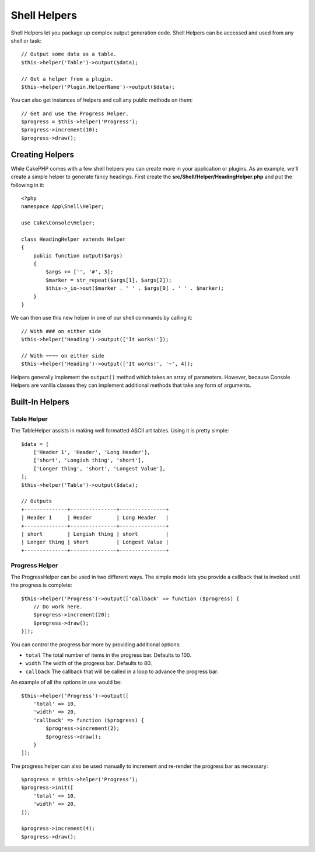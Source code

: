 Shell Helpers
#############

.. versionadded:: 3.1
    Shell Helpers were added in 3.1.0

Shell Helpers let you package up complex output generation code. Shell
Helpers can be accessed and used from any shell or task::

    // Output some data as a table.
    $this->helper('Table')->output($data);

    // Get a helper from a plugin.
    $this->helper('Plugin.HelperName')->output($data);

You can also get instances of helpers and call any public methods on them::

    // Get and use the Progress Helper.
    $progress = $this->helper('Progress');
    $progress->increment(10);
    $progress->draw();

Creating Helpers
================

While CakePHP comes with a few shell helpers you can create more in your
application or plugins. As an example, we'll create a simple helper to generate
fancy headings. First create the **src/Shell/Helper/HeadingHelper.php** and put
the following in it::

    <?php
    namespace App\Shell\Helper;

    use Cake\Console\Helper;

    class HeadingHelper extends Helper
    {
        public function output($args)
        {
            $args += ['', '#', 3];
            $marker = str_repeat($args[1], $args[2]);
            $this->_io->out($marker . ' ' . $args[0] . ' ' . $marker);
        }
    }

We can then use this new helper in one of our shell commands by calling it::

    // With ### on either side
    $this->helper('Heading')->output(['It works!']);

    // With ~~~~ on either side
    $this->helper('Heading')->output(['It works!', '~', 4]);

Helpers generally implement the ``output()`` method which takes an array of
parameters. However, because Console Helpers are vanilla classes they can
implement additional methods that take any form of arguments.

Built-In Helpers
================

Table Helper
------------

The TableHelper assists in making well formatted ASCII art tables. Using it is
pretty simple::

        $data = [
            ['Header 1', 'Header', 'Long Header'],
            ['short', 'Longish thing', 'short'],
            ['Longer thing', 'short', 'Longest Value'],
        ];
        $this->helper('Table')->output($data);

        // Outputs
        +--------------+---------------+---------------+
        | Header 1     | Header        | Long Header   |
        +--------------+---------------+---------------+
        | short        | Longish thing | short         |
        | Longer thing | short         | Longest Value |
        +--------------+---------------+---------------+

Progress Helper
---------------

The ProgressHelper can be used in two different ways. The simple mode lets you
provide a callback that is invoked until the progress is complete::

    $this->helper('Progress')->output(['callback' => function ($progress) {
        // Do work here.
        $progress->increment(20);
        $progress->draw();
    }]);

You can control the progress bar more by providing additional options:

- ``total`` The total number of items in the progress bar. Defaults
  to 100.
- ``width`` The width of the progress bar. Defaults to 80.
- ``callback`` The callback that will be called in a loop to advance the
  progress bar.

An example of all the options in use would be::

    $this->helper('Progress')->output([
        'total' => 10,
        'width' => 20,
        'callback' => function ($progress) {
            $progress->increment(2);
            $progress->draw();
        }
    ]);

The progress helper can also be used manually to increment and re-render the
progress bar as necessary::

    $progress = $this->helper('Progress');
    $progress->init([
        'total' => 10,
        'width' => 20,
    ]);

    $progress->increment(4);
    $progress->draw();
